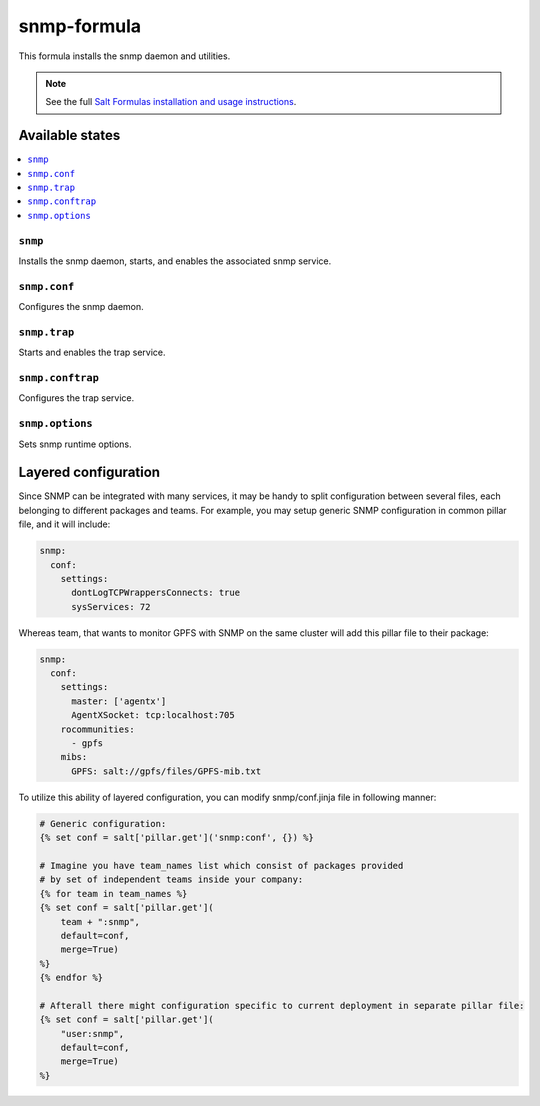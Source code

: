 ================
snmp-formula
================

This formula installs the snmp daemon and utilities.

.. note::

    See the full `Salt Formulas installation and usage instructions
    <http://docs.saltstack.com/en/latest/topics/development/conventions/formulas.html>`_.

Available states
================

.. contents::
    :local:

``snmp``
------------

Installs the snmp daemon, starts, and enables the associated snmp service.

``snmp.conf``
------------

Configures the snmp daemon.

``snmp.trap``
------------

Starts and enables the trap service.

``snmp.conftrap``
------------

Configures the trap service.

``snmp.options``
------------

Sets snmp runtime options.


Layered configuration
=====================

Since SNMP can be integrated with many services, it may be handy to split configuration between several files,
each belonging to different packages and teams.
For example, you may setup generic SNMP configuration in common pillar file, and it will include:

.. code:: yaml

    snmp:
      conf:
        settings:
          dontLogTCPWrappersConnects: true
          sysServices: 72

Whereas team, that wants to monitor GPFS with SNMP on the same cluster will add this pillar file to their package:

.. code:: yaml

    snmp:
      conf:
        settings:
          master: ['agentx']
          AgentXSocket: tcp:localhost:705
        rocommunities:
          - gpfs
        mibs:
          GPFS: salt://gpfs/files/GPFS-mib.txt

To utilize this ability of layered configuration, you can modify snmp/conf.jinja file in following manner:

.. code:: jinja

    # Generic configuration:
    {% set conf = salt['pillar.get']('snmp:conf', {}) %}

    # Imagine you have team_names list which consist of packages provided
    # by set of independent teams inside your company:
    {% for team in team_names %}
    {% set conf = salt['pillar.get'](
        team + ":snmp",
        default=conf,
        merge=True)
    %}
    {% endfor %}

    # Afterall there might configuration specific to current deployment in separate pillar file:
    {% set conf = salt['pillar.get'](
        "user:snmp",
        default=conf,
        merge=True)
    %}
